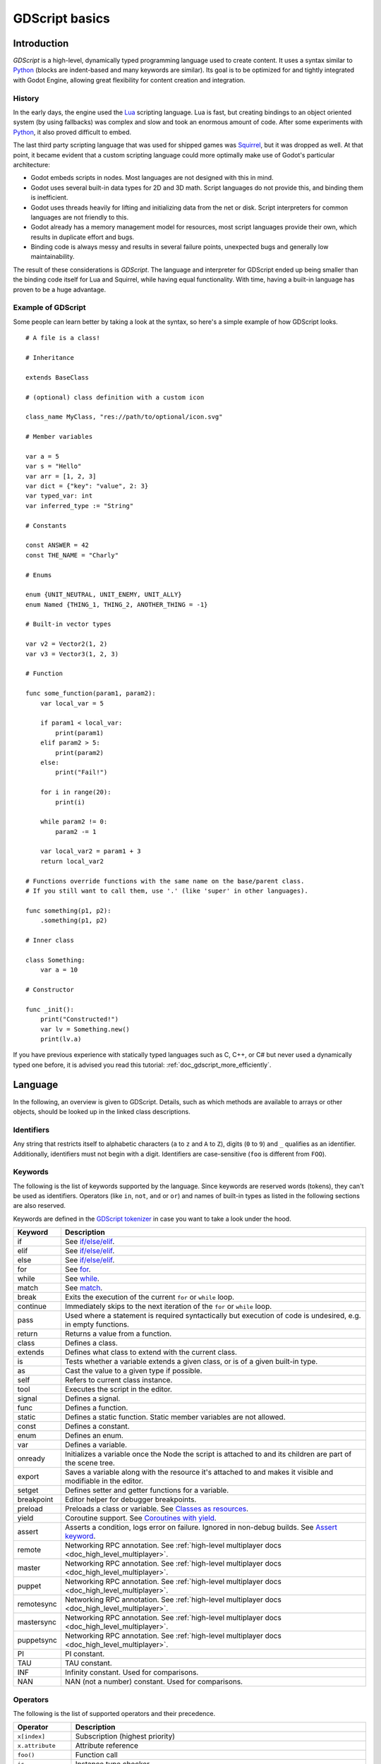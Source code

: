 .. _doc_gdscript:

GDScript basics
===============

Introduction
------------

*GDScript* is a high-level, dynamically typed programming language used to
create content. It uses a syntax similar to
`Python <https://en.wikipedia.org/wiki/Python_%28programming_language%29>`_
(blocks are indent-based and many keywords are similar). Its goal is
to be optimized for and tightly integrated with Godot Engine, allowing great
flexibility for content creation and integration.

History
~~~~~~~

In the early days, the engine used the `Lua <https://www.lua.org>`__
scripting language. Lua is fast, but creating bindings to an object
oriented system (by using fallbacks) was complex and slow and took an
enormous amount of code. After some experiments with
`Python <https://www.python.org>`__, it also proved difficult to embed.

The last third party scripting language that was used for shipped games
was `Squirrel <http://squirrel-lang.org>`__, but it was dropped as well.
At that point, it became evident that a custom scripting language could
more optimally make use of Godot's particular architecture:

-  Godot embeds scripts in nodes. Most languages are not designed with
   this in mind.
-  Godot uses several built-in data types for 2D and 3D math. Script
   languages do not provide this, and binding them is inefficient.
-  Godot uses threads heavily for lifting and initializing data from the
   net or disk. Script interpreters for common languages are not
   friendly to this.
-  Godot already has a memory management model for resources, most
   script languages provide their own, which results in duplicate
   effort and bugs.
-  Binding code is always messy and results in several failure points,
   unexpected bugs and generally low maintainability.

The result of these considerations is *GDScript*. The language and
interpreter for GDScript ended up being smaller than the binding code itself
for Lua and Squirrel, while having equal functionality. With time, having a
built-in language has proven to be a huge advantage.

Example of GDScript
~~~~~~~~~~~~~~~~~~~

Some people can learn better by taking a look at the syntax, so
here's a simple example of how GDScript looks.

::

    # A file is a class!

    # Inheritance

    extends BaseClass

    # (optional) class definition with a custom icon

    class_name MyClass, "res://path/to/optional/icon.svg"

    # Member variables

    var a = 5
    var s = "Hello"
    var arr = [1, 2, 3]
    var dict = {"key": "value", 2: 3}
    var typed_var: int
    var inferred_type := "String"

    # Constants

    const ANSWER = 42
    const THE_NAME = "Charly"

    # Enums

    enum {UNIT_NEUTRAL, UNIT_ENEMY, UNIT_ALLY}
    enum Named {THING_1, THING_2, ANOTHER_THING = -1}

    # Built-in vector types

    var v2 = Vector2(1, 2)
    var v3 = Vector3(1, 2, 3)

    # Function

    func some_function(param1, param2):
        var local_var = 5

        if param1 < local_var:
            print(param1)
        elif param2 > 5:
            print(param2)
        else:
            print("Fail!")

        for i in range(20):
            print(i)

        while param2 != 0:
            param2 -= 1

        var local_var2 = param1 + 3
        return local_var2

    # Functions override functions with the same name on the base/parent class.
    # If you still want to call them, use '.' (like 'super' in other languages).

    func something(p1, p2):
        .something(p1, p2)

    # Inner class

    class Something:
        var a = 10

    # Constructor

    func _init():
        print("Constructed!")
        var lv = Something.new()
        print(lv.a)

If you have previous experience with statically typed languages such as
C, C++, or C# but never used a dynamically typed one before, it is advised you
read this tutorial: :ref:`doc_gdscript_more_efficiently`.

Language
--------

In the following, an overview is given to GDScript. Details, such as which
methods are available to arrays or other objects, should be looked up in
the linked class descriptions.

Identifiers
~~~~~~~~~~~

Any string that restricts itself to alphabetic characters (``a`` to
``z`` and ``A`` to ``Z``), digits (``0`` to ``9``) and ``_`` qualifies
as an identifier. Additionally, identifiers must not begin with a digit.
Identifiers are case-sensitive (``foo`` is different from ``FOO``).

Keywords
~~~~~~~~

The following is the list of keywords supported by the language. Since
keywords are reserved words (tokens), they can't be used as identifiers.
Operators (like ``in``, ``not``, ``and`` or ``or``) and names of built-in types
as listed in the following sections are also reserved.

Keywords are defined in the `GDScript tokenizer <https://github.com/godotengine/godot/blob/master/modules/gdscript/gdscript_tokenizer.cpp>`_
in case you want to take a look under the hood.

+------------+---------------------------------------------------------------------------------------------------------------+
|  Keyword   | Description                                                                                                   |
+============+===============================================================================================================+
| if         | See `if/else/elif`_.                                                                                          |
+------------+---------------------------------------------------------------------------------------------------------------+
| elif       | See `if/else/elif`_.                                                                                          |
+------------+---------------------------------------------------------------------------------------------------------------+
| else       | See `if/else/elif`_.                                                                                          |
+------------+---------------------------------------------------------------------------------------------------------------+
| for        | See for_.                                                                                                     |
+------------+---------------------------------------------------------------------------------------------------------------+
| while      | See while_.                                                                                                   |
+------------+---------------------------------------------------------------------------------------------------------------+
| match      | See match_.                                                                                                   |
+------------+---------------------------------------------------------------------------------------------------------------+
| break      | Exits the execution of the current ``for`` or ``while`` loop.                                                 |
+------------+---------------------------------------------------------------------------------------------------------------+
| continue   | Immediately skips to the next iteration of the ``for`` or ``while`` loop.                                     |
+------------+---------------------------------------------------------------------------------------------------------------+
| pass       | Used where a statement is required syntactically but execution of code is undesired, e.g. in empty functions. |
+------------+---------------------------------------------------------------------------------------------------------------+
| return     | Returns a value from a function.                                                                              |
+------------+---------------------------------------------------------------------------------------------------------------+
| class      | Defines a class.                                                                                              |
+------------+---------------------------------------------------------------------------------------------------------------+
| extends    | Defines what class to extend with the current class.                                                          |
+------------+---------------------------------------------------------------------------------------------------------------+
| is         | Tests whether a variable extends a given class, or is of a given built-in type.                               |
+------------+---------------------------------------------------------------------------------------------------------------+
| as         | Cast the value to a given type if possible.                                                                   |
+------------+---------------------------------------------------------------------------------------------------------------+
| self       | Refers to current class instance.                                                                             |
+------------+---------------------------------------------------------------------------------------------------------------+
| tool       | Executes the script in the editor.                                                                            |
+------------+---------------------------------------------------------------------------------------------------------------+
| signal     | Defines a signal.                                                                                             |
+------------+---------------------------------------------------------------------------------------------------------------+
| func       | Defines a function.                                                                                           |
+------------+---------------------------------------------------------------------------------------------------------------+
| static     | Defines a static function. Static member variables are not allowed.                                           |
+------------+---------------------------------------------------------------------------------------------------------------+
| const      | Defines a constant.                                                                                           |
+------------+---------------------------------------------------------------------------------------------------------------+
| enum       | Defines an enum.                                                                                              |
+------------+---------------------------------------------------------------------------------------------------------------+
| var        | Defines a variable.                                                                                           |
+------------+---------------------------------------------------------------------------------------------------------------+
| onready    | Initializes a variable once the Node the script is attached to and its children are part of the scene tree.   |
+------------+---------------------------------------------------------------------------------------------------------------+
| export     | Saves a variable along with the resource it's attached to and makes it visible and modifiable in the editor.  |
+------------+---------------------------------------------------------------------------------------------------------------+
| setget     | Defines setter and getter functions for a variable.                                                           |
+------------+---------------------------------------------------------------------------------------------------------------+
| breakpoint | Editor helper for debugger breakpoints.                                                                       |
+------------+---------------------------------------------------------------------------------------------------------------+
| preload    | Preloads a class or variable. See `Classes as resources`_.                                                    |
+------------+---------------------------------------------------------------------------------------------------------------+
| yield      | Coroutine support. See `Coroutines with yield`_.                                                              |
+------------+---------------------------------------------------------------------------------------------------------------+
| assert     | Asserts a condition, logs error on failure. Ignored in non-debug builds. See `Assert keyword`_.               |
+------------+---------------------------------------------------------------------------------------------------------------+
| remote     | Networking RPC annotation. See :ref:`high-level multiplayer docs <doc_high_level_multiplayer>`.               |
+------------+---------------------------------------------------------------------------------------------------------------+
| master     | Networking RPC annotation. See :ref:`high-level multiplayer docs <doc_high_level_multiplayer>`.               |
+------------+---------------------------------------------------------------------------------------------------------------+
| puppet     | Networking RPC annotation. See :ref:`high-level multiplayer docs <doc_high_level_multiplayer>`.               |
+------------+---------------------------------------------------------------------------------------------------------------+
| remotesync | Networking RPC annotation. See :ref:`high-level multiplayer docs <doc_high_level_multiplayer>`.               |
+------------+---------------------------------------------------------------------------------------------------------------+
| mastersync | Networking RPC annotation. See :ref:`high-level multiplayer docs <doc_high_level_multiplayer>`.               |
+------------+---------------------------------------------------------------------------------------------------------------+
| puppetsync | Networking RPC annotation. See :ref:`high-level multiplayer docs <doc_high_level_multiplayer>`.               |
+------------+---------------------------------------------------------------------------------------------------------------+
| PI         | PI constant.                                                                                                  |
+------------+---------------------------------------------------------------------------------------------------------------+
| TAU        | TAU constant.                                                                                                 |
+------------+---------------------------------------------------------------------------------------------------------------+
| INF        | Infinity constant. Used for comparisons.                                                                      |
+------------+---------------------------------------------------------------------------------------------------------------+
| NAN        | NAN (not a number) constant. Used for comparisons.                                                            |
+------------+---------------------------------------------------------------------------------------------------------------+

Operators
~~~~~~~~~

The following is the list of supported operators and their precedence.

+---------------------------------------------------------------+-----------------------------------------+
| **Operator**                                                  | **Description**                         |
+---------------------------------------------------------------+-----------------------------------------+
| ``x[index]``                                                  | Subscription (highest priority)         |
+---------------------------------------------------------------+-----------------------------------------+
| ``x.attribute``                                               | Attribute reference                     |
+---------------------------------------------------------------+-----------------------------------------+
| ``foo()``                                                     | Function call                           |
+---------------------------------------------------------------+-----------------------------------------+
| ``is``                                                        | Instance type checker                   |
+---------------------------------------------------------------+-----------------------------------------+
| ``~``                                                         | Bitwise NOT                             |
+---------------------------------------------------------------+-----------------------------------------+
| ``-x``                                                        | Negative / Unary negation               |
+---------------------------------------------------------------+-----------------------------------------+
| ``*`` ``/`` ``%``                                             | Multiplication / Division / Remainder   |
|                                                               |                                         |
|                                                               | These operators have the same behavior  |
|                                                               | as C++. Integer division is truncated   |
|                                                               | rather than returning a fractional      |
|                                                               | number, and the % operator is only      |
|                                                               | available for ints ("fmod" for floats)  |
+---------------------------------------------------------------+-----------------------------------------+
| ``+``                                                         | Addition / Concatenation of arrays      |
+---------------------------------------------------------------+-----------------------------------------+
| ``-``                                                         | Subtraction                             |
+---------------------------------------------------------------+-----------------------------------------+
| ``<<`` ``>>``                                                 | Bit shifting                            |
+---------------------------------------------------------------+-----------------------------------------+
| ``&``                                                         | Bitwise AND                             |
+---------------------------------------------------------------+-----------------------------------------+
| ``^``                                                         | Bitwise XOR                             |
+---------------------------------------------------------------+-----------------------------------------+
| ``|``                                                         | Bitwise OR                              |
+---------------------------------------------------------------+-----------------------------------------+
| ``<`` ``>`` ``==`` ``!=`` ``>=`` ``<=``                       | Comparisons                             |
+---------------------------------------------------------------+-----------------------------------------+
| ``in``                                                        | Content test                            |
+---------------------------------------------------------------+-----------------------------------------+
| ``!`` ``not``                                                 | Boolean NOT                             |
+---------------------------------------------------------------+-----------------------------------------+
| ``and`` ``&&``                                                | Boolean AND                             |
+---------------------------------------------------------------+-----------------------------------------+
| ``or`` ``||``                                                 | Boolean OR                              |
+---------------------------------------------------------------+-----------------------------------------+
| ``if x else``                                                 | Ternary if/else                         |
+---------------------------------------------------------------+-----------------------------------------+
| ``=`` ``+=`` ``-=`` ``*=`` ``/=`` ``%=`` ``&=`` ``|=``        | Assignment (lowest priority)            |
+---------------------------------------------------------------+-----------------------------------------+

Literals
~~~~~~~~

+--------------------------+----------------------------------------+
| **Literal**              | **Type**                               |
+--------------------------+----------------------------------------+
| ``45``                   | Base 10 integer                        |
+--------------------------+----------------------------------------+
| ``0x8F51``               | Base 16 (hexadecimal) integer          |
+--------------------------+----------------------------------------+
| ``0b101010``             | Base 2 (binary) integer                |
+--------------------------+----------------------------------------+
| ``3.14``, ``58.1e-10``   | Floating-point number (real)           |
+--------------------------+----------------------------------------+
| ``"Hello"``, ``"Hi"``    | Strings                                |
+--------------------------+----------------------------------------+
| ``"""Hello"""``          | Multiline string                       |
+--------------------------+----------------------------------------+
| ``@"Node/Label"``        | :ref:`class_NodePath` or StringName    |
+--------------------------+----------------------------------------+
| ``$NodePath``            | Shorthand for ``get_node("NodePath")`` |
+--------------------------+----------------------------------------+

Comments
~~~~~~~~

Anything from a ``#`` to the end of the line is ignored and is
considered a comment.

::

    # This is a comment.

.. _doc_gdscript_builtin_types:

Built-in types
--------------

Built-in types are stack-allocated. They are passed as values. This means a copy
is created on each assignment or when passing them as arguments to functions.
The only exceptions are ``Array``\ s and ``Dictionaries``, which are passed by
reference so they are shared. (Pooled arrays such as ``PoolByteArray`` are still
passed as values.)

Basic built-in types
~~~~~~~~~~~~~~~~~~~~

A variable in GDScript can be assigned to several built-in types.

null
^^^^

``null`` is an empty data type that contains no information and can not
be assigned any other value.

:ref:`bool <class_bool>`
^^^^^^^^^^^^^^^^^^^^^^^^

Short for "boolean", it can only contain ``true`` or ``false``.

:ref:`int <class_int>`
^^^^^^^^^^^^^^^^^^^^^^

Short for "integer", it stores whole numbers (positive and negative).
It is stored as a 64-bit value, equivalent to "int64_t" in C++.

:ref:`float <class_float>`
^^^^^^^^^^^^^^^^^^^^^^^^^^

Stores real numbers, including decimals, using floating-point values.
It is stored as a 64-bit value, equivalent to "double" in C++.
Note: Currently, data structures such as Vector2, Vector3, and
PoolRealArray store 32-bit single-precision "float" values.

:ref:`String <class_String>`
^^^^^^^^^^^^^^^^^^^^^^^^^^^^

A sequence of characters in `Unicode format <https://en.wikipedia.org/wiki/Unicode>`_.
Strings can contain
`standard C escape sequences <https://en.wikipedia.org/wiki/Escape_sequences_in_C>`_.
GDScript also supports :ref:`doc_gdscript_printf`.

Vector built-in types
~~~~~~~~~~~~~~~~~~~~~

:ref:`Vector2 <class_Vector2>`
^^^^^^^^^^^^^^^^^^^^^^^^^^^^^^

2D vector type containing ``x`` and ``y`` fields. Can also be
accessed as an array.

:ref:`Rect2 <class_Rect2>`
^^^^^^^^^^^^^^^^^^^^^^^^^^

2D Rectangle type containing two vectors fields: ``position`` and ``size``.
Also contains an ``end`` field which is ``position + size``.

:ref:`Vector3 <class_Vector3>`
^^^^^^^^^^^^^^^^^^^^^^^^^^^^^^

3D vector type containing ``x``, ``y`` and ``z`` fields. This can also
be accessed as an array.

:ref:`Transform2D <class_Transform2D>`
^^^^^^^^^^^^^^^^^^^^^^^^^^^^^^^^^^^^^^

3×2 matrix used for 2D transforms.

:ref:`Plane <class_Plane>`
^^^^^^^^^^^^^^^^^^^^^^^^^^

3D Plane type in normalized form that contains a ``normal`` vector field
and a ``d`` scalar distance.

:ref:`Quat <class_Quat>`
^^^^^^^^^^^^^^^^^^^^^^^^

Quaternion is a datatype used for representing a 3D rotation. It's
useful for interpolating rotations.

:ref:`AABB <class_AABB>`
^^^^^^^^^^^^^^^^^^^^^^^^

Axis-aligned bounding box (or 3D box) contains 2 vectors fields: ``position``
and ``size``. Also contains an ``end`` field which is
``position + size``.

:ref:`Basis <class_Basis>`
^^^^^^^^^^^^^^^^^^^^^^^^^^

3x3 matrix used for 3D rotation and scale. It contains 3 vector fields
(``x``, ``y`` and ``z``) and can also be accessed as an array of 3D
vectors.

:ref:`Transform <class_Transform>`
^^^^^^^^^^^^^^^^^^^^^^^^^^^^^^^^^^

3D Transform contains a Basis field ``basis`` and a Vector3 field
``origin``.

Engine built-in types
~~~~~~~~~~~~~~~~~~~~~

:ref:`Color <class_Color>`
^^^^^^^^^^^^^^^^^^^^^^^^^^

Color data type contains ``r``, ``g``, ``b``, and ``a`` fields. It can
also be accessed as ``h``, ``s``, and ``v`` for hue/saturation/value.

:ref:`NodePath <class_NodePath>`
^^^^^^^^^^^^^^^^^^^^^^^^^^^^^^^^

Compiled path to a node used mainly in the scene system. It can be
easily assigned to, and from, a String.

:ref:`RID <class_RID>`
^^^^^^^^^^^^^^^^^^^^^^

Resource ID (RID). Servers use generic RIDs to reference opaque data.

:ref:`Object <class_Object>`
^^^^^^^^^^^^^^^^^^^^^^^^^^^^

Base class for anything that is not a built-in type.

Container built-in types
~~~~~~~~~~~~~~~~~~~~~~~~

:ref:`Array <class_Array>`
^^^^^^^^^^^^^^^^^^^^^^^^^^

Generic sequence of arbitrary object types, including other arrays or dictionaries (see below).
The array can resize dynamically. Arrays are indexed starting from index ``0``.
Negative indices count from the end.

::

    var arr = []
    arr = [1, 2, 3]
    var b = arr[1] # This is 2.
    var c = arr[arr.size() - 1] # This is 3.
    var d = arr[-1] # Same as the previous line, but shorter.
    arr[0] = "Hi!" # Replacing value 1 with "Hi!".
    arr.append(4) # Array is now ["Hi!", 2, 3, 4].

GDScript arrays are allocated linearly in memory for speed.
Large arrays (more than tens of thousands of elements) may however cause
memory fragmentation. If this is a concern, special types of
arrays are available. These only accept a single data type. They avoid memory
fragmentation and use less memory, but are atomic and tend to run slower than generic
arrays. They are therefore only recommended to use for large data sets:

- :ref:`PoolByteArray <class_PoolByteArray>`: An array of bytes (integers from 0 to 255).
- :ref:`PoolIntArray <class_PoolIntArray>`: An array of integers.
- :ref:`PoolRealArray <class_PoolRealArray>`: An array of floats.
- :ref:`PoolStringArray <class_PoolStringArray>`: An array of strings.
- :ref:`PoolVector2Array <class_PoolVector2Array>`: An array of :ref:`Vector2 <class_Vector2>` objects.
- :ref:`PoolVector3Array <class_PoolVector3Array>`: An array of :ref:`Vector3 <class_Vector3>` objects.
- :ref:`PoolColorArray <class_PoolColorArray>`: An array of :ref:`Color <class_Color>` objects.

:ref:`Dictionary <class_Dictionary>`
^^^^^^^^^^^^^^^^^^^^^^^^^^^^^^^^^^^^

Associative container which contains values referenced by unique keys.

::

    var d = {4: 5, "A key": "A value", 28: [1, 2, 3]}
    d["Hi!"] = 0
    d = {
        22: "value",
        "some_key": 2,
        "other_key": [2, 3, 4],
        "more_key": "Hello"
    }

Lua-style table syntax is also supported. Lua-style uses ``=`` instead of ``:``
and doesn't use quotes to mark string keys (making for slightly less to write).
Note however that like any GDScript identifier, keys written in this form cannot
start with a digit.

::

    var d = {
        test22 = "value",
        some_key = 2,
        other_key = [2, 3, 4],
        more_key = "Hello"
    }

To add a key to an existing dictionary, access it like an existing key and
assign to it::

    var d = {} # Create an empty Dictionary.
    d.waiting = 14 # Add String "waiting" as a key and assign the value 14 to it.
    d[4] = "hello" # Add integer 4 as a key and assign the String "hello" as its value.
    d["Godot"] = 3.01 # Add String "Godot" as a key and assign the value 3.01 to it.

Data
----

Variables
~~~~~~~~~

Variables can exist as class members or local to functions. They are
created with the ``var`` keyword and may, optionally, be assigned a
value upon initialization.

::

    var a # Data type is 'null' by default.
    var b = 5
    var c = 3.8
    var d = b + c # Variables are always initialized in order.

Variables can optionally have a type specification. When a type is specified,
the variable will be forced to have always that same type, and trying to assign
an incompatible value will raise an error.

Types are specified in the variable declaration using a ``:`` (colon) symbol
after the variable name, followed by the type.

::

    var my_vector2: Vector2
    var my_node: Node = Sprite.new()

If the variable is initialized within the declaration, the type can be inferred, so
it's possible to omit the type name::

    var my_vector2 := Vector2() # 'my_vector2' is of type 'Vector2'
    var my_node := Sprite.new() # 'my_node' is of type 'Sprite'

Type inference is only possible if the assigned value has a defined type, otherwise
it will raise an error.

Valid types are:

- Built-in types (Array, Vector2, int, String, etc.).
- Engine classes (Node, Resource, Reference, etc.).
- Constant names if they contain a script resource (``MyScript`` if you declared ``const MyScript = preload("res://my_script.gd")``).
- Other classes in the same script, respecting scope (``InnerClass.NestedClass`` if you declared ``class NestedClass`` inside the ``class InnerClass`` in the same scope).
- Script classes declared with the ``class_name`` keyword.

Casting
^^^^^^^

Values assigned to typed variables must have a compatible type. If it's needed to
coerce a value to be of a certain type, in particular for object types, you can
use the casting operator ``as``.

Casting between object types results in the same object if the value is of the
same type or a subtype of the cast type.

::

    var my_node2D: Node2D
    my_node2D = $Sprite as Node2D # Works since Sprite is a subtype of Node2D

If the value is not a subtype, the casting operation will result in a ``null`` value.

::

    var my_node2D: Node2D
    my_node2D = $Button as Node2D # Results in 'null' since a Button is not a subtype of Node2D

For built-in types, they will be forcibly converted if possible, otherwise the
engine will raise an error.

::

    var my_int: int
    my_int = "123" as int # The string can be converted to int
    my_int = Vector2() as int # A Vector2 can't be converted to int, this will cause an error

Casting is also useful to have better type-safe variables when interacting with
the scene tree::

    # Will infer the variable to be of type Sprite.
    var my_sprite := $Character as Sprite

    # Will fail if $AnimPlayer is not an AnimationPlayer, even if it has the method 'play()'.
    ($AnimPlayer as AnimationPlayer).play("walk")

Constants
~~~~~~~~~

Constants are similar to variables, but must be constants or constant
expressions and must be assigned on initialization.

::

    const A = 5
    const B = Vector2(20, 20)
    const C = 10 + 20 # Constant expression.
    const D = Vector2(20, 30).x # Constant expression: 20.
    const E = [1, 2, 3, 4][0] # Constant expression: 1.
    const F = sin(20) # 'sin()' can be used in constant expressions.
    const G = x + 20 # Invalid; this is not a constant expression!
    const H = A + 20 # Constant expression: 25.

Although the type of constants is inferred from the assigned value, it's also
possible to add explicit type specification::

    const A: int = 5
    const B: Vector2 = Vector2()

Assigning a value of an incompatible type will raise an error.

Enums
^^^^^

Enums are basically a shorthand for constants, and are pretty useful if you
want to assign consecutive integers to some constant.

If you pass a name to the enum, it will put all the keys inside a constant
dictionary of that name.

.. important:: In Godot 3.1 and later, keys in a named enum are not registered
               as global constants. They should be accessed prefixed by the
               enum's name (``Name.KEY``); see an example below.

::

    enum {TILE_BRICK, TILE_FLOOR, TILE_SPIKE, TILE_TELEPORT}
    # Is the same as:
    const TILE_BRICK = 0
    const TILE_FLOOR = 1
    const TILE_SPIKE = 2
    const TILE_TELEPORT = 3

    enum State {STATE_IDLE, STATE_JUMP = 5, STATE_SHOOT}
    # Is the same as:
    const State = {STATE_IDLE = 0, STATE_JUMP = 5, STATE_SHOOT = 6}
    # Access values with State.STATE_IDLE, etc.


Functions
~~~~~~~~~

Functions always belong to a `class <Classes_>`_. The scope priority for
variable look-up is: local → class member → global. The ``self`` variable is
always available and is provided as an option for accessing class members, but
is not always required (and should *not* be sent as the function's first
argument, unlike Python).

::

    func my_function(a, b):
        print(a)
        print(b)
        return a + b  # Return is optional; without it 'null' is returned.

A function can ``return`` at any point. The default return value is ``null``.

Functions can also have type specification for the arguments and for the return
value. Types for arguments can be added in a similar way to variables::

    func my_function(a: int, b: String):
        pass

If a function argument has a default value, it's possible to infer the type::

    func my_function(int_arg := 42, String_arg := "string"):
        pass

The return type of the function can be specified after the arguments list using
the arrow token (``->``)::

    func my_int_function() -> int:
        return 0

Functions that have a return type **must** return a proper value. Setting the
type as ``void`` means the function doesn't return anything. Void functions can
return early with the ``return`` keyword, but they can't return any value.

::

    void_function() -> void:
        return # Can't return a value

.. note:: Non-void functions must **always** return a value, so if your code has
          branching statements (such as an ``if``/``else`` construct), all the
          possible paths must have a return. E.g., if you have a ``return``
          inside an ``if`` block but not after it, the editor will raise an
          error because if the block is not executed, the function won't have a
          valid value to return.

Referencing functions
^^^^^^^^^^^^^^^^^^^^^

Contrary to Python, functions are *not* first-class objects in GDScript. This
means they cannot be stored in variables, passed as an argument to another
function or be returned from other functions. This is for performance reasons.

To reference a function by name at run-time, (e.g. to store it in a variable, or
pass it to another function as an argument) one must use the ``call`` or
``funcref`` helpers::

    # Call a function by name in one step.
    my_node.call("my_function", args)

    # Store a function reference.
    var my_func = funcref(my_node, "my_function")
    # Call stored function reference.
    my_func.call_func(args)


Static functions
^^^^^^^^^^^^^^^^

A function can be declared static. When a function is static, it has no
access to the instance member variables or ``self``. This is mainly
useful to make libraries of helper functions::

    static func sum2(a, b):
        return a + b


Statements and control flow
~~~~~~~~~~~~~~~~~~~~~~~~~~~

Statements are standard and can be assignments, function calls, control
flow structures, etc (see below). ``;`` as a statement separator is
entirely optional.

if/else/elif
^^^^^^^^^^^^

Simple conditions are created by using the ``if``/``else``/``elif`` syntax.
Parenthesis around conditions are allowed, but not required. Given the
nature of the tab-based indentation, ``elif`` can be used instead of
``else``/``if`` to maintain a level of indentation.

::

    if [expression]:
        statement(s)
    elif [expression]:
        statement(s)
    else:
        statement(s)

Short statements can be written on the same line as the condition::

    if 1 + 1 == 2: return 2 + 2
    else:
        var x = 3 + 3
        return x

Sometimes, you might want to assign a different initial value based on a
boolean expression. In this case, ternary-if expressions come in handy::

    var x = [value] if [expression] else [value]
    y += 3 if y < 10 else -1

while
^^^^^

Simple loops are created by using ``while`` syntax. Loops can be broken
using ``break`` or continued using ``continue``:

::

    while [expression]:
        statement(s)

for
^^^

To iterate through a range, such as an array or table, a *for* loop is
used. When iterating over an array, the current array element is stored in
the loop variable. When iterating over a dictionary, the *index* is stored
in the loop variable.

::

    for x in [5, 7, 11]:
        statement # Loop iterates 3 times with 'x' as 5, then 7 and finally 11.

    var dict = {"a": 0, "b": 1, "c": 2}
    for i in dict:
        print(dict[i]) # Prints 0, then 1, then 2.

    for i in range(3):
        statement # Similar to [0, 1, 2] but does not allocate an array.

    for i in range(1, 3):
        statement # Similar to [1, 2] but does not allocate an array.

    for i in range(2, 8, 2):
        statement # Similar to [2, 4, 6] but does not allocate an array.

    for c in "Hello":
        print(c) # Iterate through all characters in a String, print every letter on new line.

    for i in 3:
        statement # Similar to range(3)

    for i in 2.2:
        statement # Similar to range(ceil(2.2))

match
^^^^^

A ``match`` statement is used to branch execution of a program.
It's the equivalent of the ``switch`` statement found in many other languages, but offers some additional features.

Basic syntax::

    match [expression]:
        [pattern](s):
            [block]
        [pattern](s):
            [block]
        [pattern](s):
            [block]


**Crash-course for people who are familiar with switch statements**:

1. Replace ``switch`` with ``match``.
2. Remove ``case``.
3. Remove any ``break``\ s. If you don't want to ``break`` by default, you can use ``continue`` for a fallthrough.
4. Change ``default`` to a single underscore.


**Control flow**:

The patterns are matched from top to bottom.
If a pattern matches, the corresponding block will be executed. After that, the execution continues below the ``match`` statement.
If you want to have a fallthrough, you can use ``continue`` to stop execution in the current block and check the ones below it.

There are 6 pattern types:

- Constant pattern
    Constant primitives, like numbers and strings::

        match x:
            1:
                print("We are number one!")
            2:
                print("Two are better than one!")
            "test":
                print("Oh snap! It's a string!")


- Variable pattern
    Matches the contents of a variable/enum::

        match typeof(x):
            TYPE_REAL:
                print("float")
            TYPE_STRING:
                print("text")
            TYPE_ARRAY:
                print("array")


- Wildcard pattern
    This pattern matches everything. It's written as a single underscore.

    It can be used as the equivalent of the ``default`` in a ``switch`` statement in other languages::

        match x:
            1:
                print("It's one!")
            2:
                print("It's one times two!")
            _:
                print("It's not 1 or 2. I don't care to be honest.")


- Binding pattern
    A binding pattern introduces a new variable. Like the wildcard pattern, it matches everything - and also gives that value a name.
    It's especially useful in array and dictionary patterns::

        match x:
            1:
                print("It's one!")
            2:
                print("It's one times two!")
            var new_var:
                print("It's not 1 or 2, it's ", new_var)


- Array pattern
    Matches an array. Every single element of the array pattern is a pattern itself, so you can nest them.

    The length of the array is tested first, it has to be the same size as the pattern, otherwise the pattern doesn't match.

    **Open-ended array**: An array can be bigger than the pattern by making the last subpattern ``..``.

    Every subpattern has to be comma-separated.

    ::

        match x:
            []:
                print("Empty array")
            [1, 3, "test", null]:
                print("Very specific array")
            [var start, _, "test"]:
                print("First element is ", start, ", and the last is \"test\"")
            [42, ..]:
                print("Open ended array")

- Dictionary pattern
    Works in the same way as the array pattern. Every key has to be a constant pattern.

    The size of the dictionary is tested first, it has to be the same size as the pattern, otherwise the pattern doesn't match.

    **Open-ended dictionary**: A dictionary can be bigger than the pattern by making the last subpattern ``..``.

    Every subpattern has to be comma separated.

    If you don't specify a value, then only the existence of the key is checked.

    A value pattern is separated from the key pattern with a ``:``.

    ::

        match x:
            {}:
                print("Empty dict")
            {"name": "Dennis"}:
                print("The name is Dennis")
            {"name": "Dennis", "age": var age}:
                print("Dennis is ", age, " years old.")
            {"name", "age"}:
                print("Has a name and an age, but it's not Dennis :(")
            {"key": "godotisawesome", ..}:
                print("I only checked for one entry and ignored the rest")

- Multiple patterns
    You can also specify multiple patterns separated by a comma. These patterns aren't allowed to have any bindings in them.

    ::

        match x:
            1, 2, 3:
                print("It's 1 - 3")
            "Sword", "Splash potion", "Fist":
                print("Yep, you've taken damage")



Classes
~~~~~~~

By default, all script files are unnamed classes. In this case, you can only
reference them using the file's path, using either a relative or an absolute
path. For example, if you name a script file ``character.gd``::

   # Inherit from Character.gd

   extends "res://path/to/character.gd"

   # Load character.gd and create a new node instance from it

   var Character = load("res://path/to/character.gd")
   var character_node = Character.new()

Instead, you can give your class a name to register it as a new type in Godot's
editor. For that, you use the ``class_name`` keyword. You can add an
optional comma followed by a path to an image, to use it as an icon. Your class
will then appear with its new icon in the editor::

   # Item.gd

   extends Node

   class_name Item, "res://interface/icons/item.png"

.. image:: img/class_name_editor_register_example.png

Here's a class file example:

::

    # Saved as a file named 'character.gd'.

    class_name Character

    var health = 5

    func print_health():
        print(health)

    func print_this_script_three_times():
        print(get_script())
        print(ResourceLoader.load("res://character.gd"))
        print(Character)


.. note:: Godot's class syntax is compact: it can only contain member variables or
          functions. You can use static functions, but not static member variables. In the
          same way, the engine initializes variables every time you create an instance,
          and this includes arrays and dictionaries. This is in the spirit of thread
          safety, since scripts can be initialized in separate threads without the user
          knowing.

Inheritance
^^^^^^^^^^^

A class (stored as a file) can inherit from:

- A global class.
- Another class file.
- An inner class inside another class file.

Multiple inheritance is not allowed.

Inheritance uses the ``extends`` keyword::

    # Inherit/extend a globally available class.
    extends SomeClass

    # Inherit/extend a named class file.
    extends "somefile.gd"

    # Inherit/extend an inner class in another file.
    extends "somefile.gd".SomeInnerClass


To check if a given instance inherits from a given class,
the ``is`` keyword can be used::

    # Cache the enemy class.
    const Enemy = preload("enemy.gd")

    # [...]

    # Use 'is' to check inheritance.
    if (entity is Enemy):
        entity.apply_damage()

To call a function in a *parent class* (i.e. one ``extend``-ed in your current
class), prepend ``.`` to the function name::

    .base_func(args)

This is especially useful because functions in extending classes replace
functions with the same name in their parent classes. If you still want to
call them, you can prefix them with ``.`` (like the ``super`` keyword
in other languages)::

    func some_func(x):
        .some_func(x) # Calls the same function on the parent class.

.. note:: Default functions like  ``_init``, and most notifications such as
          ``_enter_tree``, ``_exit_tree``, ``_process``, ``_physics_process``,
          etc. are called in all parent classes automatically.
          There is no need to call them explicitly when overloading them.


Class Constructor
^^^^^^^^^^^^^^^^^

The class constructor, called on class instantiation, is named ``_init``. As
mentioned earlier, the constructors of parent classes are called automatically
when inheriting a class. So, there is usually no need to call ``._init()``
explicitly.

Unlike the call of a regular function, like in the above example with
``.some_func``, if the constructor from the inherited class takes arguments,
they are passed like this::

    func _init(args).(parent_args):
       pass

This is better explained through examples. Consider this scenario::

    # State.gd (inherited class)
    var entity = null
    var message = null

    func _init(e=null):
        entity = e

    func enter(m):
        message = m


    # Idle.gd (inheriting class)
    extends "State.gd"

    func _init(e=null, m=null).(e):
        # Do something with 'e'.
        message = m

There are a few things to keep in mind here:

1. If the inherited class (``State.gd``) defines a ``_init`` constructor that takes
   arguments (``e`` in this case), then the inheriting class (``Idle.gd``) *must*
   define ``_init`` as well and pass appropriate parameters to ``_init`` from ``State.gd``.
2. ``Idle.gd`` can have a different number of arguments than the parent class ``State.gd``.
3. In the example above, ``e`` passed to the ``State.gd`` constructor is the same ``e`` passed
   in to ``Idle.gd``.
4. If ``Idle.gd``'s ``_init`` constructor takes 0 arguments, it still needs to pass some value
   to the ``State.gd`` parent class, even if it does nothing. This brings us to the fact that you
   can pass literals in the base constructor as well, not just variables. eg.::

    # Idle.gd

    func _init().(5):
        pass

Inner classes
^^^^^^^^^^^^^

A class file can contain inner classes. Inner classes are defined using the
``class`` keyword. They are instanced using the ``ClassName.new()``
function.

::

    # Inside a class file.

    # An inner class in this class file.
    class SomeInnerClass:
        var a = 5
        func print_value_of_a():
            print(a)

    # This is the constructor of the class file's main class.
    func _init():
        var c = SomeInnerClass.new()
        c.print_value_of_a()

.. _doc_gdscript_classes_as_resources:

Classes as resources
^^^^^^^^^^^^^^^^^^^^

Classes stored as files are treated as :ref:`resources <class_GDScript>`. They
must be loaded from disk to access them in other classes. This is done using
either the ``load`` or ``preload`` functions (see below). Instancing of a loaded
class resource is done by calling the ``new`` function on the class object::

    # Load the class resource when calling load().
    var my_class = load("myclass.gd")

    # Preload the class only once at compile time.
    const MyClass = preload("myclass.gd")

    func _init():
        var a = MyClass.new()
        a.some_function()

Exports
~~~~~~~

.. note::

    Documentation about exports has been moved to :ref:`doc_gdscript_exports`.

Setters/getters
~~~~~~~~~~~~~~~

It is often useful to know when a class' member variable changes for
whatever reason. It may also be desired to encapsulate its access in some way.

For this, GDScript provides a *setter/getter* syntax using the ``setget`` keyword.
It is used directly after a variable definition:

::

    var variable = value setget setterfunc, getterfunc

Whenever the value of ``variable`` is modified by an *external* source
(i.e. not from local usage in the class), the *setter* function (``setterfunc`` above)
will be called. This happens *before* the value is changed. The *setter* must decide what to do
with the new value. Vice versa, when ``variable`` is accessed, the *getter* function
(``getterfunc`` above) must ``return`` the desired value. Below is an example::

    var my_var setget my_var_set, my_var_get

    func my_var_set(new_value):
        my_var = new_value

    func my_var_get():
        return my_var # Getter must return a value.

Either of the *setter* or *getter* functions can be omitted::

    # Only a setter.
    var my_var = 5 setget my_var_set
    # Only a getter (note the comma).
    var my_var = 5 setget ,my_var_get

Setters and getters are useful when :ref:`exporting variables <doc_gdscript_exports>`
to the editor in tool scripts or plugins, for validating input.

As said, *local* access will *not* trigger the setter and getter. Here is an
illustration of this:

::

    func _init():
        # Does not trigger setter/getter.
        my_integer = 5
        print(my_integer)

        # Does trigger setter/getter.
        self.my_integer = 5
        print(self.my_integer)

.. _doc_gdscript_tool_mode:

Tool mode
~~~~~~~~~

By default, scripts don't run inside the editor and only the exported
properties can be changed. In some cases, it is desired that they do run
inside the editor (as long as they don't execute game code or manually
avoid doing so). For this, the ``tool`` keyword exists and must be
placed at the top of the file::

    tool
    extends Button

    func _ready():
        print("Hello")


See :ref:`doc_running_code_in_the_editor` for more information.

.. warning:: Be cautious when freeing nodes with ``queue_free()`` or ``free()``
             in a tool script (especially the script's owner itself). As tool
             scripts run their code in the editor, misusing them may lead to
             crashing the editor.

Memory management
~~~~~~~~~~~~~~~~~

If a class inherits from :ref:`class_Reference`, then instances will be
freed when no longer in use. No garbage collector exists, just
reference counting. By default, all classes that don't define
inheritance extend **Reference**. If this is not desired, then a class
must inherit :ref:`class_Object` manually and must call instance.free(). To
avoid reference cycles that can't be freed, a ``weakref`` function is
provided for creating weak references.

Alternatively, when not using references, the
``is_instance_valid(instance)`` can be used to check if an object has been
freed.

.. _doc_gdscript_signals:

Signals
~~~~~~~

Signals are a tool to emit messages from an object that other objects can react
to. To create custom signals for a class, use the ``signal`` keyword.

::

   extends Node

   # A signal named health_depleted
   signal health_depleted

.. note::

   Signals are a `Callback
   <https://en.wikipedia.org/wiki/Callback_(computer_programming)>`_
   mechanism. They also fill the role of Observers, a common programming
   pattern. For more information, read the `Observer tutorial
   <https://gameprogrammingpatterns.com/observer.html>`_ in the
   Game Programming Patterns ebook.

You can connect these signals to methods the same way you connect built-in
signals of nodes like :ref:`class_Button` or :ref:`class_RigidBody`.

In the example below, we connect the ``health_depleted`` signal from a
``Character`` node to a ``Game`` node. When the ``Character`` node emits the
signal, the game node's ``_on_Character_health_depleted`` is called::

   # Game.gd

   func _ready():
      var character_node = get_node('Character')
      character_node.connect("health_depleted", self, "_on_Character_health_depleted")

   func _on_Character_health_depleted():
      get_tree().reload_current_scene()

You can emit as many arguments as you want along with a signal.

Here is an example where this is useful. Let's say we want a life bar on screen
to react to health changes with an animation, but we want to keep the user
interface separate from the player in our scene tree.

In our ``Character.gd`` script, we define a ``health_changed`` signal and emit
it with :ref:`Object.emit_signal() <class_Object_method_emit_signal>`, and from
a ``Game`` node higher up our scene tree, we connect it to the ``Lifebar`` using
the :ref:`Object.connect() <class_Object_method_connect>` method::

    # Character.gd

    ...
    signal health_changed

    func take_damage(amount):
        var old_health = health
        health -= amount

        # We emit the health_changed signal every time the
        # character takes damage
        emit_signal("health_changed", old_health, health)
    ...

::

    # Lifebar.gd

    # Here, we define a function to use as a callback when the
    # character's health_changed signal is emitted

    ...
    func _on_Character_health_changed(old_value, new_value):
        if old_value > new_value:
            progress_bar.modulate = Color.red
        else:
            progress_bar.modulate = Color.green

        # Imagine that `animate` is a user-defined function that animates the
        # bar filling up or emptying itself
        progress_bar.animate(old_value, new_value)
    ...

.. note::

    To use signals, your class has to extend the ``Object`` class or any
    type extending it like ``Node``, ``KinematicBody``, ``Control``...

In the ``Game`` node, we get both the ``Character`` and ``Lifebar`` nodes, then
connect the character, that emits the signal, to the receiver, the ``Lifebar``
node in this case.

::

   # Game.gd

   func _ready():
      var character_node = get_node('Character')
      var lifebar_node = get_node('UserInterface/Lifebar')

      character_node.connect("health_changed", lifebar_node, "_on_Character_health_changed")

This allows the ``Lifebar`` to react to health changes without coupling it to
the ``Character`` node.

You can write optional argument names in parentheses after the signal's
definition::

   # Defining a signal that forwards two arguments
   signal health_changed(old_value, new_value)

These arguments show up in the editor's node dock, and Godot can use them to
generate callback functions for you. However, you can still emit any number of
arguments when you emit signals; it's up to you to emit the correct values.

.. image:: img/gdscript_basics_signals_node_tab_1.png

GDScript can bind an array of values to connections between a signal
and a method. When the signal is emitted, the callback method receives
the bound values. These bound arguments are unique to each connection,
and the values will stay the same.

You can use this array of values to add extra constant information to the
connection if the emitted signal itself doesn't give you access to all the data
that you need.

Building on the example above, let's say we want to display a log of the damage
taken by each character on the screen, like ``Player1 took 22 damage.``. The
``health_changed`` signal doesn't give us the name of the character that took
damage. So when we connect the signal to the in-game console, we can add the
character's name in the binds array argument::

   # Game.gd

   func _ready():
      var character_node = get_node('Character')
      var battle_log_node = get_node('UserInterface/BattleLog')

      character_node.connect("health_changed", battle_log_node, "_on_Character_health_changed", [character_node.name])

Our ``BattleLog`` node receives each element in the binds array as an extra argument::

   # BattleLog.gd

   func _on_Character_health_changed(old_value, new_value, character_name):
      if not new_value <= old_value:
         return
      var damage = old_value - new_value
      label.text += character_name + " took " + str(damage) + " damage."


Coroutines with yield
~~~~~~~~~~~~~~~~~~~~~

GDScript offers support for `coroutines <https://en.wikipedia.org/wiki/Coroutine>`_
via the :ref:`yield<class_@GDScript_method_yield>` built-in function. Calling ``yield()`` will
immediately return from the current function, with the current frozen
state of the same function as the return value. Calling ``resume()`` on
this resulting object will continue execution and return whatever the
function returns. Once resumed, the state object becomes invalid. Here is
an example::

    func my_func():
       print("Hello")
       yield()
       print("world")

    func _ready():
        var y = my_func()
        # Function state saved in 'y'.
        print("my dear")
        y.resume()
        # 'y' resumed and is now an invalid state.

Will print::

    Hello
    my dear
    world

It is also possible to pass values between ``yield()`` and ``resume()``,
for example::

    func my_func():
       print("Hello")
       print(yield())
       return "cheers!"

    func _ready():
        var y = my_func()
        # Function state saved in 'y'.
        print(y.resume("world"))
        # 'y' resumed and is now an invalid state.

Will print::

    Hello
    world
    cheers!

Remember to save the new function state, when using multiple ``yield``s:

::
    func co_func():
        for i in range(1, 5):
            print("Turn %d" % i)
            yield();
    
    func _ready():
        var co = co_func();
        while co is GDScriptFunction && co.is_valid():
            co = co.resume();


Coroutines & signals
^^^^^^^^^^^^^^^^^^^^

The real strength of using ``yield`` is when combined with signals.
``yield`` can accept two arguments, an object and a signal. When the
signal is received, execution will recommence. Here are some examples::

    # Resume execution the next frame.
    yield(get_tree(), "idle_frame")

    # Resume execution when animation is done playing.
    yield(get_node("AnimationPlayer"), "animation_finished")

    # Wait 5 seconds, then resume execution.
    yield(get_tree().create_timer(5.0), "timeout")

Coroutines themselves use the ``completed`` signal when they transition
into an invalid state, for example::

    func my_func():
        yield(button_func(), "completed")
        print("All buttons were pressed, hurray!")

    func button_func():
        yield($Button0, "pressed")
        yield($Button1, "pressed")

``my_func`` will only continue execution once both buttons have been pressed.

Onready keyword
~~~~~~~~~~~~~~~

When using nodes, it's common to desire to keep references to parts
of the scene in a variable. As scenes are only warranted to be
configured when entering the active scene tree, the sub-nodes can only
be obtained when a call to ``Node._ready()`` is made.

::

    var my_label

    func _ready():
        my_label = get_node("MyLabel")

This can get a little cumbersome, especially when nodes and external
references pile up. For this, GDScript has the ``onready`` keyword, that
defers initialization of a member variable until ``_ready()`` is called. It
can replace the above code with a single line::

    onready var my_label = get_node("MyLabel")

Assert keyword
~~~~~~~~~~~~~~

The ``assert`` keyword can be used to check conditions in debug builds. These
assertions are ignored in non-debug builds. This means that the expression
passed as argument won't be evaluated in a project exported in release mode.
Due to this, assertions must **not** contain expressions that have
side effects. Otherwise, the behavior of the script would vary
depending on whether the project is run in a debug build.

::

    # Check that 'i' is 0. If 'i' is not 0, an assertion error will occur.
    assert(i == 0)

When running a project from the editor, the project will be paused if an
assertion error occurs.

